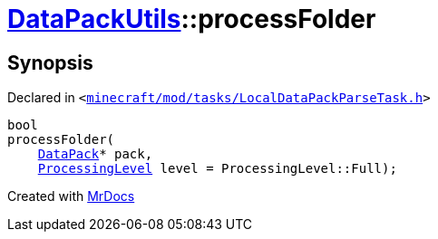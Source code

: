 [#DataPackUtils-processFolder]
= xref:DataPackUtils.adoc[DataPackUtils]::processFolder
:relfileprefix: ../
:mrdocs:


== Synopsis

Declared in `&lt;https://github.com/PrismLauncher/PrismLauncher/blob/develop/launcher/minecraft/mod/tasks/LocalDataPackParseTask.h#L38[minecraft&sol;mod&sol;tasks&sol;LocalDataPackParseTask&period;h]&gt;`

[source,cpp,subs="verbatim,replacements,macros,-callouts"]
----
bool
processFolder(
    xref:DataPack.adoc[DataPack]* pack,
    xref:DataPackUtils/ProcessingLevel.adoc[ProcessingLevel] level = ProcessingLevel&colon;&colon;Full);
----



[.small]#Created with https://www.mrdocs.com[MrDocs]#
